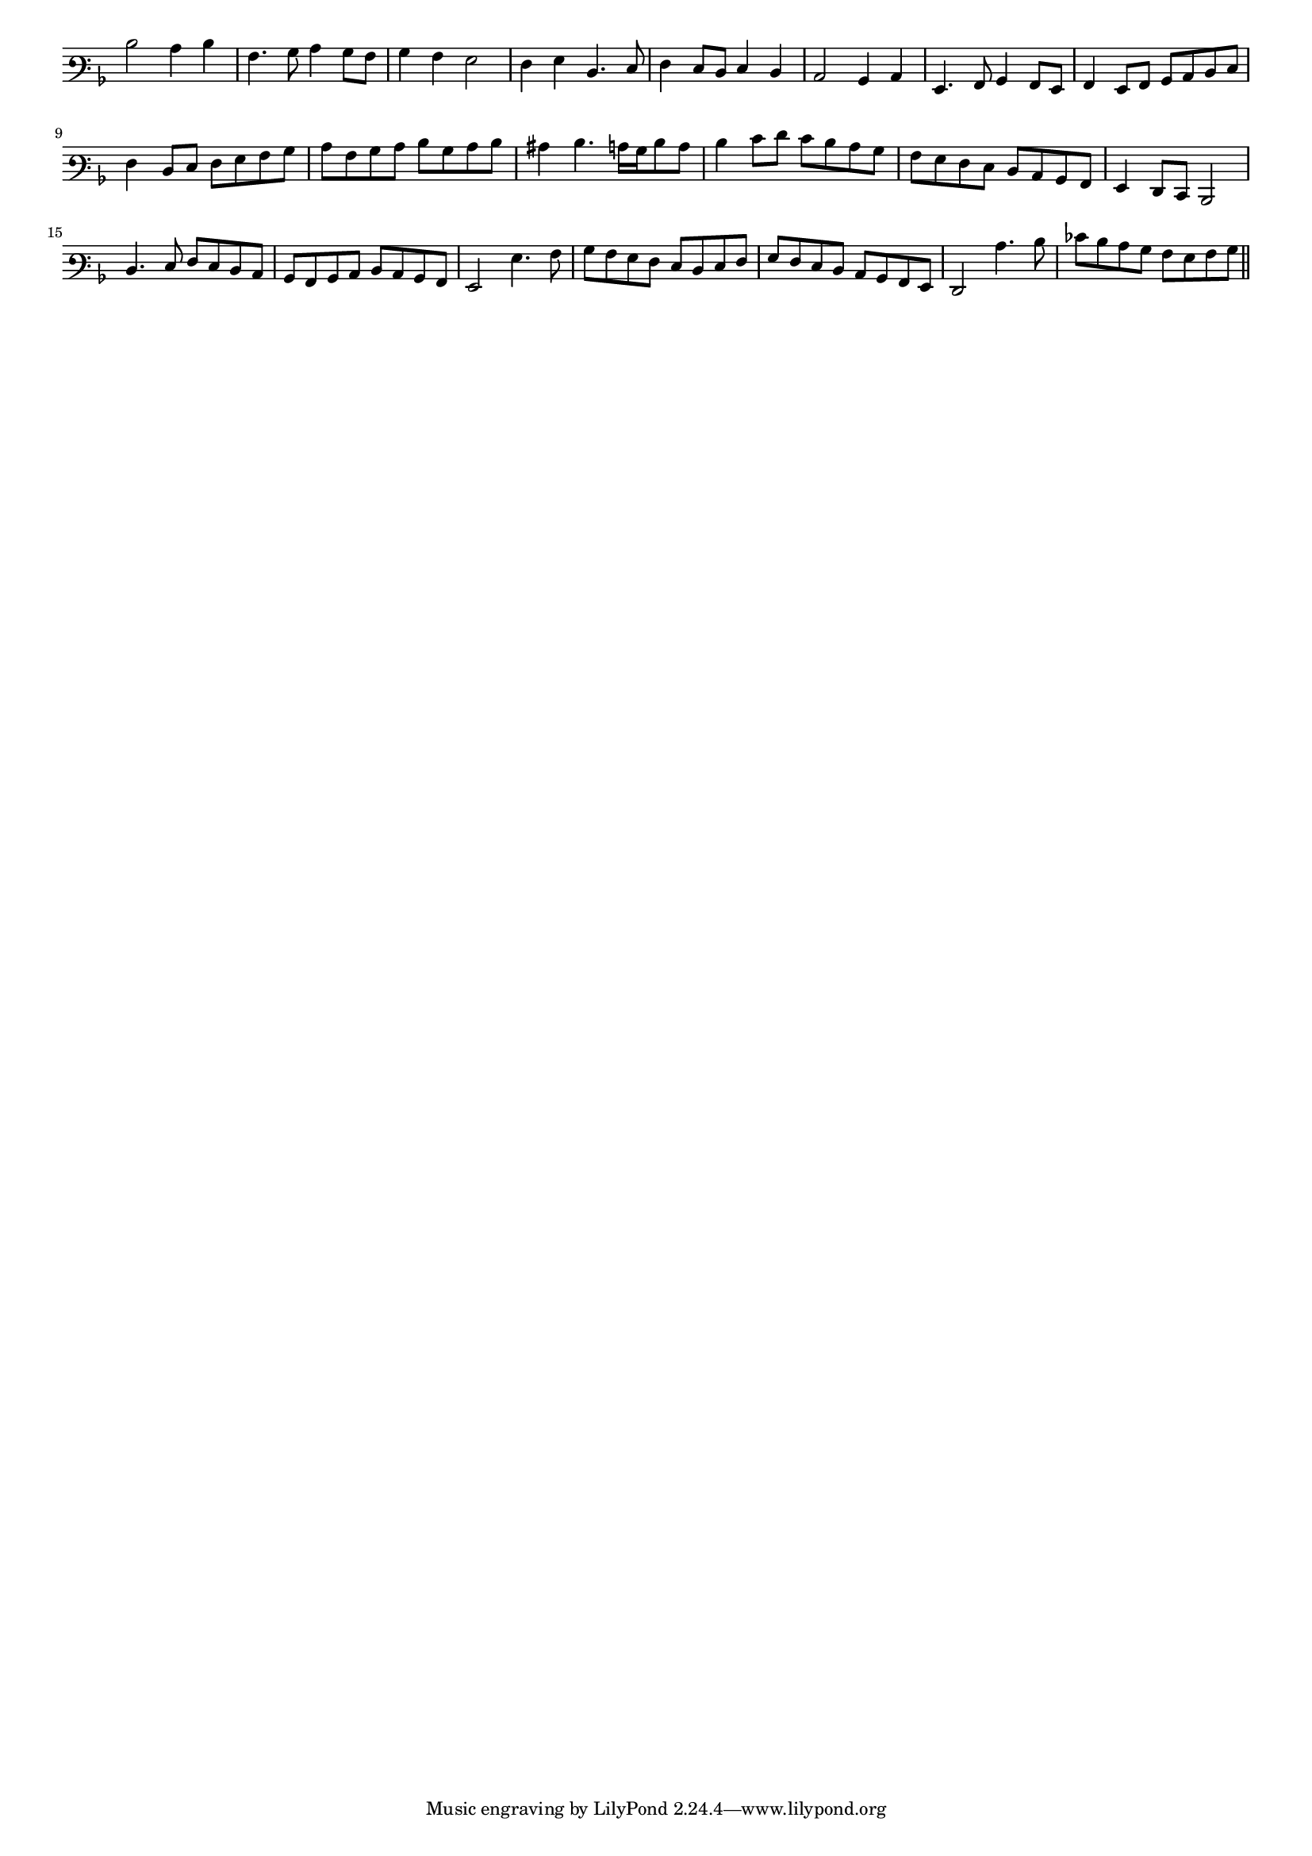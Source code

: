 \version "2.12.3"

#(set-global-staff-size 15)
\paper { indent = #0 }
\layout {
	\context {
		\Score
		\override SpacingSpanner #'uniform-stretching = ##t
	}
}
<<
\new Staff \with {
	\remove "Time_signature_engraver"
}
\relative c' {
	\time 2/2
	\clef varbaritone
	\key d \minor
  d2 c4 d
  a4. bes8 c4 bes8 a
  bes4 a g2 f4 g d4. e8
  f4 e8 d e4 d
  c2 bes4 c
  g4. a8 bes4 a8 g
  a4 g8 a bes c d e
  f4 d8 e f g a bes
  c8 a bes c d bes c d
  cis4 d4. c16 bes d8 c
  d4 e8 f e d c bes
  a8 g f e d c bes a
  g4 f8 e d2 d'4. e8 f e d c
  bes8 a bes c d c bes a
  g2 g'4. a8
  bes8 a g f e d e f
  g8 f e d c bes a g f2 c''4. d8
  ees8 d c bes a g a bes
	\bar"||"
}
>>
